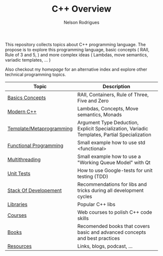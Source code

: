 #+TITLE: C++ Overview
#+AUTHOR: Nelson Rodrigues


This repository collects topics about C++ programming language. The propose is to explore this programming language, basic concepts ( RAII, Rule of 3 and 5, ) and more complex ideas ( Lambdas, move semantics, variadic templates, ... )

Also checkout my [[ https:://nelsonbilber.github.io][homepage]] for an alternative index and explore other technical programming topics. 


| Topic                    | Description                                                                                  |
|--------------------------+----------------------------------------------------------------------------------------------|
| [[file:./docs/basics.org][Basics Concepts]]          | RAII, Containers, Rule of Three, Five and Zero                                               |
| [[file:./docs/modern.cpp.org][Modern C++]]               | Lambdas, Concepts, Move semantics, Monads                                                    |
| [[file:./docs/metaprogramming.org][Template/Metaprogramming]] | Argument Type Deduction, Explicit Specialization, Variadic Templates, Partial Specialization |
| [[file:./docs/functional.org][Functional Programming]]   | Small example how to use std <functional>                                                    |
| [[file:./docs/multithreading.org][Multithreading]]           | Small example how to use a "Working Queue Model" with Qt                                     |
| [[file:./docs/unit.tests.org][Unit Tests]]               | How to use Google-tests for unit testing (TDD)                                               |
| [[file:./docs/dev.stack.org][Stack Of Developement]]    | Recommendations for libs and tricks during all development cycles                            |
| [[file:./docs/libs.org][Libraries]]                | Popular C++ libs                                                                             |
| [[file:./docs/courses.org][Courses]]                  | Web courses to polish C++ code skills                                                        |
| [[file:./docs/books.org][Books]]                    | Recomended books that covers basic and advanced concepts and best practices                  |
| [[file:./docs/resources.org][Resources]]                | Links, blogs, podcast, ...                                                                   |
|--------------------------+----------------------------------------------------------------------------------------------|

	
